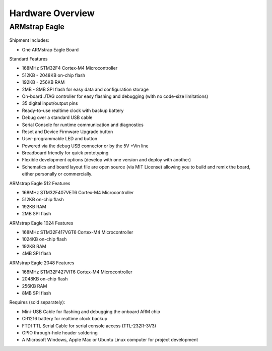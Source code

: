 Hardware Overview
=================

ARMstrap Eagle
--------------

 .. image:: images/hardware-overview/armstrap-eagle-smt-overview.png
         :width: 100% 

 .. image:: images/hardware-overview/armstrap-eagle-connector-overview.png
         :width: 100% 

 .. image:: images/hardware-overview/armstrap-eagle-pinout-lean.png
         :width: 100% 

Shipment Includes: 

- One ARMstrap Eagle Board

Standard Features

- 168MHz STM32F4 Cortex-M4 Microcontroller
- 512KB - 2048KB on-chip flash
- 192KB - 256KB RAM
- 2MB - 8MB SPI flash for easy data and configuration storage
- On-board JTAG controller for easy flashing and debugging (with no code-size limitations)
- 35 digital input/output pins
- Ready-to-use realtime clock with backup battery
- Debug over a standard USB cable
- Serial Console for runtime communication and diagnostics
- Reset and Device Firmware Upgrade button
- User-programmable LED and button
- Powered via the debug USB connector or by the 5V +Vin line
- Breadboard friendly for quick prototyping
- Flexible development options (develop with one version and deploy with another)
- Schematics and board layout file are open source (via MIT License) allowing you to build and remix the board, either personally or commercially.

ARMstrap Eagle 512 Features

- 168MHz STM32F407VET6 Cortex-M4 Microcontroller
- 512KB on-chip flash
- 192KB RAM
- 2MB SPI flash

ARMstrap Eagle 1024 Features

- 168MHz STM32F417VGT6 Cortex-M4 Microcontroller
- 1024KB on-chip flash
- 192KB RAM
- 4MB SPI flash

ARMstrap Eagle 2048 Features

- 168MHz STM32F427VIT6 Cortex-M4 Microcontroller
- 2048KB on-chip flash
- 256KB RAM
- 8MB SPI flash

Requires (sold separately):

- Mini-USB Cable for flashing and debugging the onboard ARM chip
- CR1216 battery for realtime clock backup
- FTDI TTL Serial Cable for serial console access (TTL-232R-3V3)
- GPIO through-hole header soldering
- A Microsoft Windows, Apple Mac or Ubuntu Linux computer for project development
